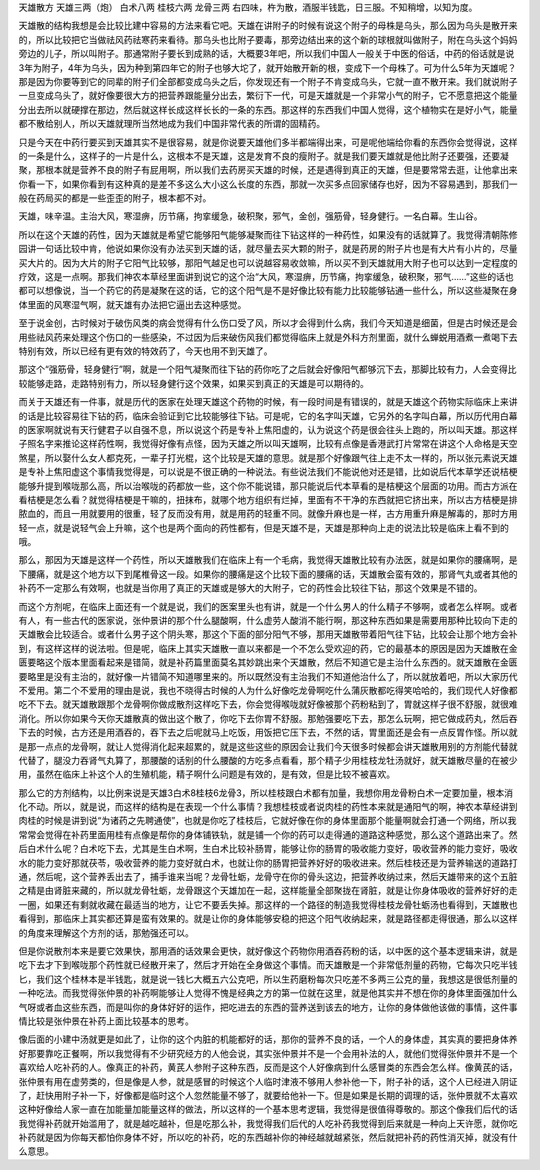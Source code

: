天雄散方
天雄三两（炮）      白术八两      桂枝六两      龙骨三两
右四味，杵为散，酒服半钱匙，日三服。不知稍增，以知为度。

天雄散的结构我想是会比较比建中容易的方法来看它吧。天雄在讲附子的时候有说这个附子的母株是乌头，那么因为乌头是散开来的，所以比较把它当做祛风药祛寒药来看待。那乌头也比附子要毒，那旁边结出来的这个新的球根就叫做附子，附在乌头这个妈妈旁边的儿子，所以叫附子。那通常附子要长到成熟的话，大概要3年吧，所以我们中国人一般关于中医的俗话，中药的俗话就是说3年为附子，4年为乌头，因为种到第四年它的附子也够大坨了，就开始散开新的根，变成下一个母株了。可为什么5年为天雄呢？那是因为你要等到它的同辈的附子们全部都变成乌头之后，你发现还有一个附子不肯变成乌头，它就一直不散开来。我们就说附子一旦变成乌头了，就好像要很大方的把营养跟能量分出去，繁衍下一代，可是天雄就是一个非常小气的附子，它不愿意把这个能量分出去所以就硬撑在那边，然后就这样长成这样长长的一条的东西。那这样的东西我们中国人觉得，这个植物实在是好小气，能量都不散给别人，所以天雄就理所当然地成为我们中国非常代表的所谓的固精药。

只是今天在中药行要买到天雄其实不是很容易，就是你说要天雄他们多半都端得出来，可是呢他端给你看的东西你会觉得说，这样的一条是什么，这样子的一片是什么，这根本不是天雄，这是发育不良的瘦附子。就是我们要天雄就是他比附子还要强，还要凝聚，那根本就是营养不良的附子有屁用啊，所以我们去药房买天雄的时候，还是遇得到真正的天雄，但是要常常去逛，让他拿出来你看一下，如果你看到有这种真的是差不多这么大小这么长度的东西，那就一次买多点回家储存也好，因为不容易遇到，那我们一般在药局买的都是一些歪歪的附子，根本都不对。

天雄，味辛温。主治大风，寒湿痹，历节痛，拘挛缓急，破积聚，邪气，金创，强筋骨，轻身健行。一名白幕。生山谷。

所以在这个天雄的药性，因为天雄就是希望它能够阳气能够凝聚而往下钻这样的一种药性，如果没有的话就算了。我觉得清朝陈修园讲一句话比较中肯，他说如果你没有办法买到天雄的话，就尽量去买大颗的附子，就是药房的附子片也是有大片有小片的，尽量买大片的。因为大片的附子它阳气比较够，那阳气越足也可以说越容易收敛嘛，所以买不到天雄就用大附子也可以达到一定程度的疗效，这是一点啊。那我们神农本草经里面讲到说它的这个治“大风，寒湿痹，历节痛，拘挛缓急，破积聚，邪气……”这些的话也都可以想像说，当一个药它的药是凝聚在这的话，它的这个阳气是不是好像比较有能力比较能够钻通一些什么，所以这些凝聚在身体里面的风寒湿气啊，就天雄有办法把它逼出去这种感觉。

至于说金创，古时候对于破伤风类的病会觉得有什么伤口受了风，所以才会得到什么病，我们今天知道是细菌，但是古时候还是会用些祛风药来处理这个伤口的一些感染，不过因为后来破伤风我们都觉得临床上就是外科方剂里面，就什么蝉蜕用酒煮一煮喝下去特别有效，所以已经有更有效的特效药了，今天也用不到天雄了。

那这个“强筋骨，轻身健行”啊，就是一个阳气凝聚而往下钻的药你吃了之后就会好像阳气都够沉下去，那脚比较有力，人会变得比较能够走路，走路特别有力，所以轻身健行这个效果，如果买到真正的天雄是可以期待的。

而关于天雄还有一件事，就是历代的医家在处理天雄这个药物的时候，有一段时间是有错误的，就是天雄这个药物实际临床上来讲的话是比较容易往下钻的药，临床会验证到它比较能够往下钻。可是呢，它的名字叫天雄，它另外的名字叫白幕，所以历代用白幕的医家啊就说有天行健君子以自强不息，所以说这个药是专补上焦阳虚的，认为说这个药是很会往头上跑的，所以叫天雄。那这样子照名字来推论这样药性啊，我觉得好像有点怪，因为天雄之所以叫天雄啊，比较有点像是香港武打片常常在讲这个人命格是天空煞星，所以娶什么女人都克死，一辈子打光棍，这个比较是天雄的意思。就是那个好像跟气往上走不太一样的，所以张元素说天雄是专补上焦阳虚这个事情我觉得是，可以说是不很正确的一种说法。有些说法我们不能说他对还是错，比如说后代本草学还说桔梗能够升提到喉咙那么高，所以治喉咙的药都放一些，这个你不能说错，那只能说后代本草看的是桔梗这个层面的功用。而古方派在看桔梗是怎么看？就觉得桔梗是干嘛的，扭抹布，就哪个地方组织有烂掉，里面有不干净的东西就把它挤出来，所以古方桔梗是排脓血的，而且一用就要用的很重，轻了反而没有用，就是用药的轻重不同。就像升麻也是一样，古方用重升麻是解毒的，那时方用轻一点，就是说轻气会上升嘛，这个也是两个面向的药性都有，但是天雄不是，天雄是那种向上走的说法比较是临床上看不到的哦。

那么，那因为天雄是这样一个药性，所以天雄散我们在临床上有一个毛病，我觉得天雄散比较有办法医，就是如果你的腰痛啊，是下腰痛，就是这个地方以下到尾椎骨这一段。如果你的腰痛是这个比较下面的腰痛的话，天雄散会蛮有效的，那肾气丸或者其他的补药不一定那么有效啊，也就是当你用了真正的天雄或是够大的大附子，它的药性会比较往下钻，那这个效果是不错的。

而这个方剂呢，在临床上面还有一个就是说，我们的医案里头也有讲，就是一个什么男人的什么精子不够啊，或者怎么样啊。或者有人，有一些古代的医家说，张仲景讲的那个什么腿酸啊，什么虚劳人酸消不能行啊，那这种东西如果是需要用那种比较向下走的天雄散会比较适合。或者什么男子这个阴头寒，那这个下面的部分阳气不够，那用天雄散带着阳气往下钻，比较会让那个地方会补到，有这样这样的说法啦。但是呢，临床上其实天雄散一直以来都是一个不怎么受欢迎的药，它的最基本的原因是因为天雄散在金匮要略这个版本里面看起来是错简，就是补药篇里面莫名其妙跳出来个天雄散，然后不知道它是主治什么东西的。就天雄散在金匮要略里是没有主治的，就好像一片错简不知道哪里来的。所以既然没有主治我们不知道他治什么了，所以就放着吧，所以大家历代不爱用。第二个不爱用的理由是说，我也不晓得古时候的人为什么好像吃龙骨啊吃什么蒲灰散都吃得笑哈哈的，我们现代人好像都吃不下去。就天雄散跟那个龙骨啊你做成散剂这样吃下去，你会觉得喉咙就好像被那个药粉粘到了，胃就这样子很不舒服，就很难消化。所以你如果今天你天雄散真的做出这个散了，你吃下去你胃不舒服。那勉强要吃下去，那怎么玩啊，把它做成药丸，然后吞下去的时候，古方还是用酒吞的，吞下去之后呢就马上吃饭，用饭把它压下去，不然的话，胃里面还是会有一点反胃作怪。所以就是那一点点的龙骨啊，就让人觉得消化起来超累的，就是这些这些的原因会让我们今天很多时候都会讲天雄散用别的方剂能代替就代替了，腿没力吞肾气丸算了，那腰酸的话别的什么腰酸的方吃多点看看，那个精子少用桂枝龙牡汤就好，就天雄散尽量的在被少用，虽然在临床上补这个人的生殖机能，精子啊什么问题是有效的，是有效，但是比较不被喜欢。

那么它的方剂结构，以比例来说是天雄3白术8桂枝6龙骨3，所以桂枝跟白术都有加量，我想你用龙骨粉白术一定要加量，根本消化不动。所以，就是说，而这样的结构是在表现一个什么事情？我想桂枝或者说肉桂的药性本来就是通阳气的啊，神农本草经讲到肉桂的时候是讲到说“为诸药之先聘通使”，也就是你吃了桂枝后，它就好像在你的身体里面那个能量啊就会打通一个网络，所以我常常会觉得在补药里面用桂有点像是帮你的身体铺铁轨，就是铺一个你的药可以走得通的道路这种感觉，那么这个道路出来了。然后白术什么呢？白术吃下去，尤其是生白术啊，生白术比较补肠胃，能够让你的肠胃的吸收能力变好，吸收营养的能力变好，吸收水的能力变好那就茯苓，吸收营养的能力变好就白术，也就让你的肠胃把营养好好的吸收进来。然后桂枝还是为营养输送的道路打通，然后呢，这个营养丢出去了，捕手谁来当呢？龙骨牡蛎，龙骨守在你的骨头这边，把营养收纳过来，然后天雄带来的这个五脏之精是由肾脏来藏的，所以就龙骨牡蛎，龙骨跟这个天雄加在一起，这样能量全部聚拢在肾脏，就是让你身体吸收的营养好好的走一圈，如果还有剩就收藏在最适当的地方，让它不要丢失掉。那这样的一个路径的制造我觉得桂枝龙骨牡蛎汤也看得到，天雄散也看得到，那临床上其实都还算是蛮有效果的。就是让你的身体能够安稳的把这个阳气收纳起来，就是路径都走得很通，那么以这样的角度来理解这个方剂的话，那勉强还可以。

但是你说散剂本来是要它效果快，那用酒的话效果会更快，就好像这个药物你用酒吞药粉的话，以中医的这个基本逻辑来讲，就是吃下去才下到喉咙那个药性就已经散开来了，然后才开始在全身做这个事情。而天雄散是一个非常低剂量的药物，它每次只吃半钱匕，我们这个桂林本是半钱匙，就是说一钱匕大概五六公克吧，所以生药磨粉每次只吃差不多两三公克的量，我想这是很低剂量的一种吃法。而我觉得张仲景的补药啊能够让人觉得不愧是经典之方的第一位就在这里，就是他其实并不想在你的身体里面强加什么气呀或者血这些东西，而是叫你的身体好好的运作，把吃进去的东西的营养送到该去的地方，让你的身体做他该做的事情，这件事情比较是张仲景在补药上面比较基本的思考。

像后面的小建中汤就更是如此了，让你的这个内脏的机能都好的话，那你的营养不良的话，一个人的身体虚，其实真的要把身体养好那要靠吃正餐啊，所以我觉得有不少研究经方的人他会说，其实张仲景并不是一个会用补法的人，就他们觉得张仲景并不是一个喜欢给人吃补药的人。像真正的补药，黄芪人参附子这种东西，反而是这个人好像病到什么感冒类的东西会怎么样。像黄芪的话，张仲景有用在虚劳类的，但是像是人参，就是感冒的时候这个人临时津液不够用人参补他一下，附子补的话，这个人已经进入阴证了，赶快用附子补一下，好像都是临时这个人忽然能量不够了，就要给他补一下。但是如果是长期的调理的话，张仲景就不太喜欢这种好像给人家一直在加能量加能量这样的做法，所以这样的一个基本思考逻辑，我觉得是很值得尊敬的。那这个像我们后代的话我觉得补药就开始滥用了，就是越吃越补，但是吃那么补，我觉得我们后代的人吃补药我觉得到后来就是一种向上天许愿，就你吃补药就是因为你每天都怕你身体不好，所以吃的补药，吃的东西越补你的神经越就越紧张，然后就把补药的药性消灭掉，就没有什么意思。
